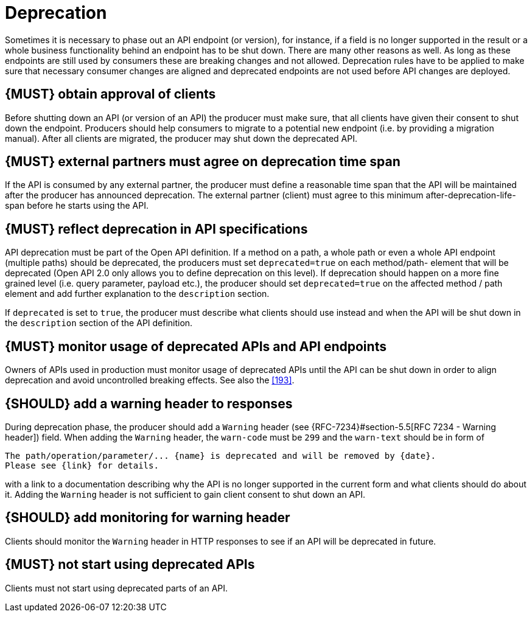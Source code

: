 [[deprecation]]
= Deprecation

Sometimes it is necessary to phase out an API endpoint (or version), for
instance, if a field is no longer supported in the result or a whole business
functionality behind an endpoint has to be shut down. There are many other
reasons as well. As long as these endpoints are still used by consumers these
are breaking changes and not allowed. Deprecation rules have to be applied to
make sure that necessary consumer changes are aligned and deprecated endpoints
are not used before API changes are deployed. 


[#185]
== {MUST} obtain approval of clients

Before shutting down an API (or version of an API) the producer must
make sure, that all clients have given their consent to shut down the
endpoint. Producers should help consumers to migrate to a potential new
endpoint (i.e. by providing a migration manual). After all clients are
migrated, the producer may shut down the deprecated API.


[#186]
== {MUST} external partners must agree on deprecation time span

If the API is consumed by any external partner, the producer must define
a reasonable time span that the API will be maintained after the producer
has announced deprecation. The external partner (client) must agree to
this minimum after-deprecation-life-span before he starts using the API.


[#187]
== {MUST} reflect deprecation in API specifications

API deprecation must be part of the Open API definition. If a method on a
path, a whole path or even a whole API endpoint (multiple paths) should be
deprecated, the producers must set `deprecated=true` on each method/path-
element that will be deprecated (Open API 2.0 only allows you to define
deprecation on this level). If deprecation should happen on a more fine
grained level (i.e. query parameter, payload etc.), the producer should set
`deprecated=true` on the affected method / path element and add further
explanation to the `description` section.

If `deprecated` is set to `true`, the producer must describe what clients
should use instead and when the API will be shut down in the `description`
section of the API definition.


[#188]
== {MUST} monitor usage of deprecated APIs and API endpoints

Owners of APIs used in production must monitor usage of deprecated APIs
until the API can be shut down in order to align deprecation and avoid
uncontrolled breaking effects. See also the <<193>>.


[#189]
== {SHOULD} add a warning header to responses

During deprecation phase, the producer should add a `Warning` header (see
{RFC-7234}#section-5.5[RFC 7234 - Warning header]) field. When adding the
`Warning` header, the `warn-code` must be `299` and the `warn-text` should be
in form of 

[source,txt]
----
The path/operation/parameter/... {name} is deprecated and will be removed by {date}.
Please see {link} for details.
----

with a link to a documentation describing why the API is no longer supported
in the current form and what clients should do about it. Adding the `Warning`
header is not sufficient to gain client consent to shut down an API.


[#190]
== {SHOULD} add monitoring for warning header

Clients should monitor the `Warning` header in HTTP responses to see if
an API will be deprecated in future.


[#191]
== {MUST} not start using deprecated APIs

Clients must not start using deprecated parts of an API.

